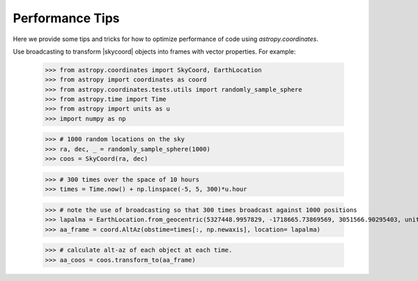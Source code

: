 .. note that if this is changed from the default approach of using an *include* 
   (in index.rst) to a separate performance page, the header needs to be changed
   from === to ***, the filename extension needs to be changed from .inc.rst to 
   .rst, and a link needs to be added in the subpackage toctree

.. _astropy-coordinates-performance:

Performance Tips
================

Here we provide some tips and tricks for how to optimize performance of code
using `astropy.coordinates`.

Use broadcasting to transform |skycoord| objects into frames with vector properties.  For example:

 >>> from astropy.coordinates import SkyCoord, EarthLocation
 >>> from astropy import coordinates as coord
 >>> from astropy.coordinates.tests.utils import randomly_sample_sphere
 >>> from astropy.time import Time
 >>> from astropy import units as u
 >>> import numpy as np

 >>> # 1000 random locations on the sky
 >>> ra, dec, _ = randomly_sample_sphere(1000)
 >>> coos = SkyCoord(ra, dec)

 >>> # 300 times over the space of 10 hours
 >>> times = Time.now() + np.linspace(-5, 5, 300)*u.hour

 >>> # note the use of broadcasting so that 300 times broadcast against 1000 positions
 >>> lapalma = EarthLocation.from_geocentric(5327448.9957829, -1718665.73869569, 3051566.90295403, unit='m')
 >>> aa_frame = coord.AltAz(obstime=times[:, np.newaxis], location= lapalma)

 >>> # calculate alt-az of each object at each time.
 >>> aa_coos = coos.transform_to(aa_frame)
